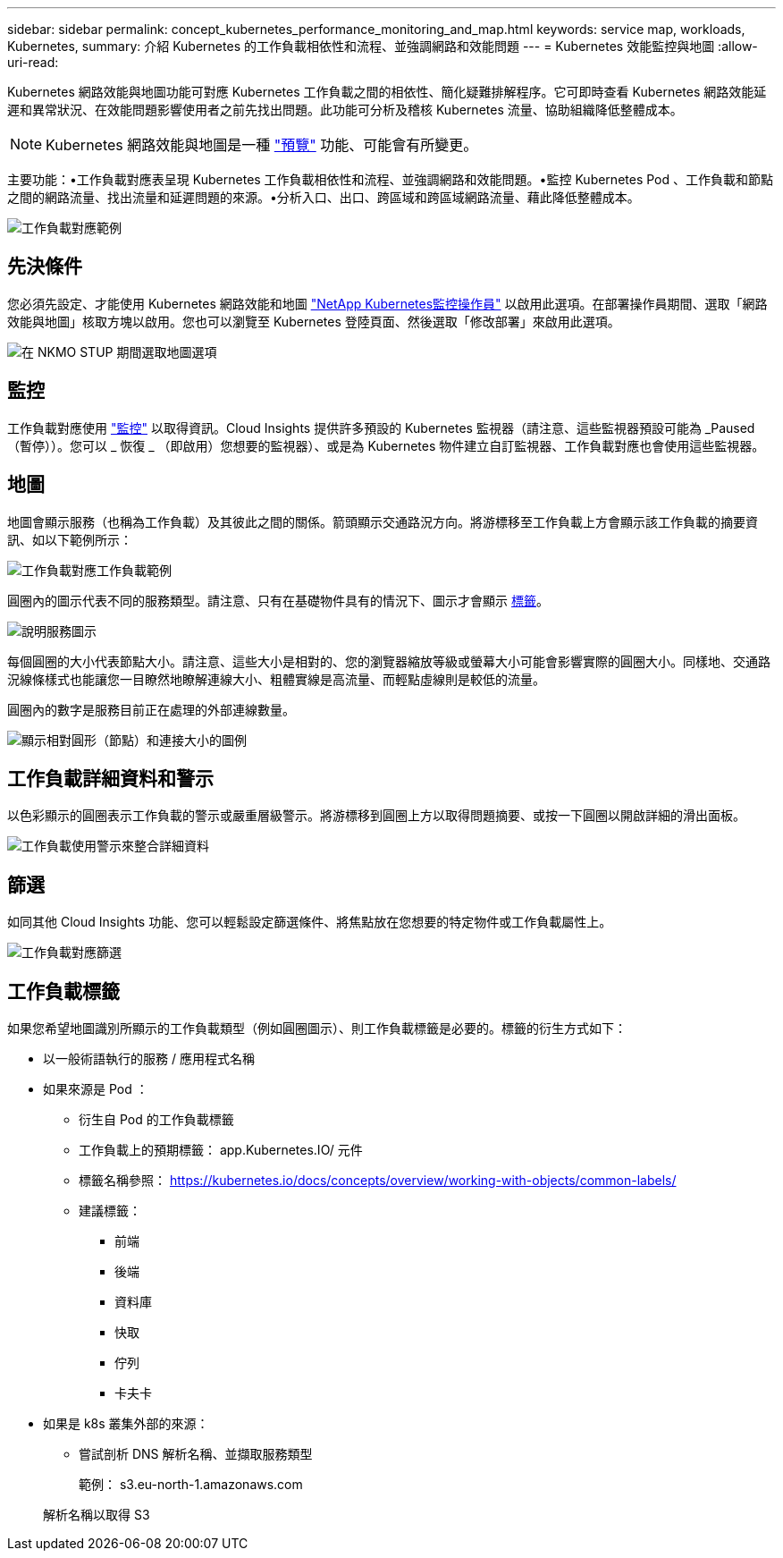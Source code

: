 ---
sidebar: sidebar 
permalink: concept_kubernetes_performance_monitoring_and_map.html 
keywords: service map, workloads, Kubernetes, 
summary: 介紹 Kubernetes 的工作負載相依性和流程、並強調網路和效能問題 
---
= Kubernetes 效能監控與地圖
:allow-uri-read: 


[role="lead"]
Kubernetes 網路效能與地圖功能可對應 Kubernetes 工作負載之間的相依性、簡化疑難排解程序。它可即時查看 Kubernetes 網路效能延遲和異常狀況、在效能問題影響使用者之前先找出問題。此功能可分析及稽核 Kubernetes 流量、協助組織降低整體成本。


NOTE: Kubernetes 網路效能與地圖是一種 link:concept_preview_features.html["預覽"] 功能、可能會有所變更。

主要功能：•工作負載對應表呈現 Kubernetes 工作負載相依性和流程、並強調網路和效能問題。•監控 Kubernetes Pod 、工作負載和節點之間的網路流量、找出流量和延遲問題的來源。•分析入口、出口、跨區域和跨區域網路流量、藉此降低整體成本。

image:workload-map-animated.gif["工作負載對應範例"]



== 先決條件

您必須先設定、才能使用 Kubernetes 網路效能和地圖 link:task_config_telegraf_agent_k8s.html["NetApp Kubernetes監控操作員"] 以啟用此選項。在部署操作員期間、選取「網路效能與地圖」核取方塊以啟用。您也可以瀏覽至 Kubernetes 登陸頁面、然後選取「修改部署」來啟用此選項。

image:ServiceMap_NKMO_Deployment_Options.png["在 NKMO STUP 期間選取地圖選項"]



== 監控

工作負載對應使用 link:task_create_monitor.html["監控"] 以取得資訊。Cloud Insights 提供許多預設的 Kubernetes 監視器（請注意、這些監視器預設可能為 _Paused （暫停））。您可以 _ 恢復 _ （即啟用）您想要的監視器）、或是為 Kubernetes 物件建立自訂監視器、工作負載對應也會使用這些監視器。



== 地圖

地圖會顯示服務（也稱為工作負載）及其彼此之間的關係。箭頭顯示交通路況方向。將游標移至工作負載上方會顯示該工作負載的摘要資訊、如以下範例所示：

image:ServiceMap_Simple_Example.png["工作負載對應工作負載範例"]

圓圈內的圖示代表不同的服務類型。請注意、只有在基礎物件具有的情況下、圖示才會顯示 <<workload-labels,標籤>>。

image:ServiceMap_Icons.png["說明服務圖示"]

每個圓圈的大小代表節點大小。請注意、這些大小是相對的、您的瀏覽器縮放等級或螢幕大小可能會影響實際的圓圈大小。同樣地、交通路況線條樣式也能讓您一目瞭然地瞭解連線大小、粗體實線是高流量、而輕點虛線則是較低的流量。

圓圈內的數字是服務目前正在處理的外部連線數量。

image:ServiceMap_Node_and_Connection_Legend.png["顯示相對圓形（節點）和連接大小的圖例"]



== 工作負載詳細資料和警示

以色彩顯示的圓圈表示工作負載的警示或嚴重層級警示。將游標移到圓圈上方以取得問題摘要、或按一下圓圈以開啟詳細的滑出面板。

image:Workload_Map_Slideout_with_Alert.png["工作負載使用警示來整合詳細資料"]



== 篩選

如同其他 Cloud Insights 功能、您可以輕鬆設定篩選條件、將焦點放在您想要的特定物件或工作負載屬性上。

image:Workload_Map_Filtering.png["工作負載對應篩選"]



== 工作負載標籤

如果您希望地圖識別所顯示的工作負載類型（例如圓圈圖示）、則工作負載標籤是必要的。標籤的衍生方式如下：

* 以一般術語執行的服務 / 應用程式名稱
* 如果來源是 Pod ：
+
** 衍生自 Pod 的工作負載標籤
** 工作負載上的預期標籤： app.Kubernetes.IO/ 元件
** 標籤名稱參照： https://kubernetes.io/docs/concepts/overview/working-with-objects/common-labels/[]
** 建議標籤：
+
*** 前端
*** 後端
*** 資料庫
*** 快取
*** 佇列
*** 卡夫卡




* 如果是 k8s 叢集外部的來源：
+
** 嘗試剖析 DNS 解析名稱、並擷取服務類型
+
範例： s3.eu-north-1.amazonaws.com

+
解析名稱以取得 S3




